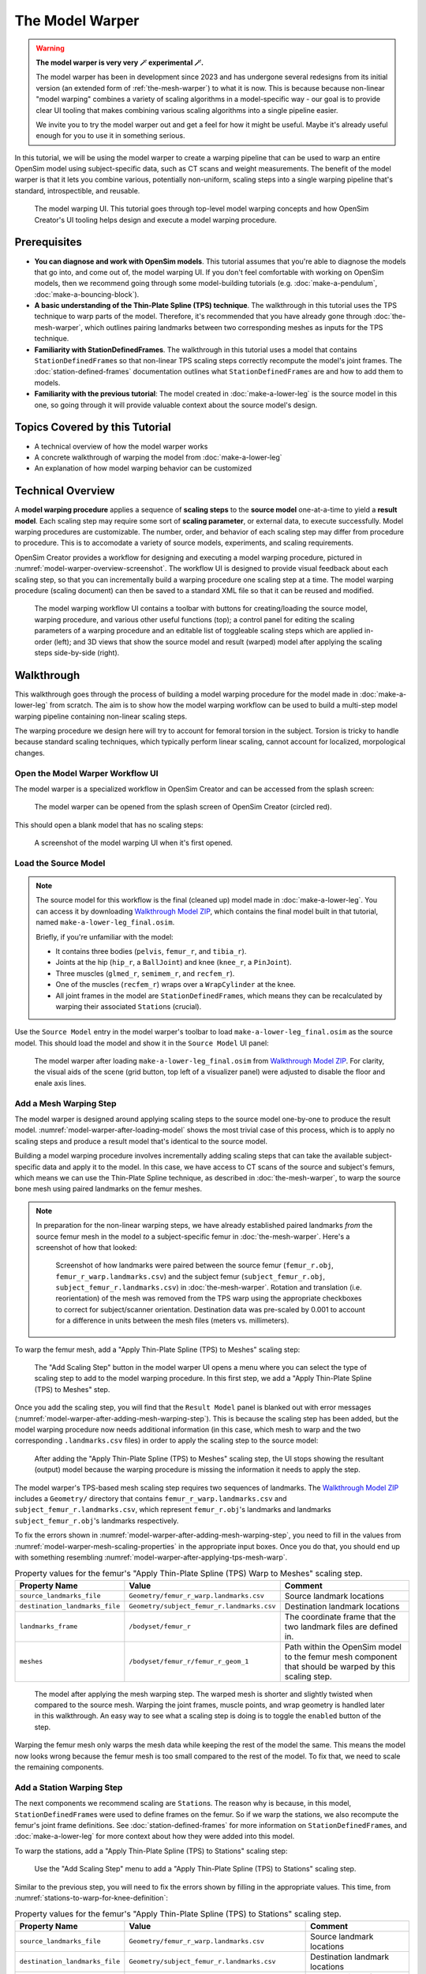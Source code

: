 .. _the-model-warper:

The Model Warper
================

.. warning::

    **The model warper is very very 🪄 experimental 🪄.**

    The model warper has been in development since 2023 and has undergone several
    redesigns from its initial version (an extended form of :ref:`the-mesh-warper`)
    to what it is now. This is because because non-linear "model warping" combines
    a variety of scaling algorithms in a model-specific way - our goal is to
    provide clear UI tooling that makes combining various scaling algorithms into a
    single pipeline easier.

    We invite you to try the model warper out and get a feel for how it might be
    useful. Maybe it's already useful enough for you to use it in something
    serious.

In this tutorial, we will be using the model warper to create a warping pipeline that
can be used to warp an entire OpenSim model using subject-specific data, such as CT
scans and weight measurements. The benefit of the model warper is that it lets you
combine various, potentially non-uniform, scaling steps into a single warping pipeline
that's standard, introspectible, and reusable.

.. _model-warper-ui:
.. figure:: _static/the-model-warper/model-warper.jpeg
    :width: 60%

    The model warping UI. This tutorial goes through top-level model warping concepts
    and how OpenSim Creator's UI tooling helps design and execute a model warping
    procedure.


Prerequisites
-------------

* **You can diagnose and work with OpenSim models**. This tutorial assumes that
  you're able to diagnose the models that go into, and come out of, the model
  warping UI. If you don't feel comfortable with working on OpenSim models, then
  we recommend going through some model-building tutorials (e.g. :doc:`make-a-pendulum`,
  :doc:`make-a-bouncing-block`).

* **A basic understanding of the Thin-Plate Spline (TPS) technique**. The walkthrough
  in this tutorial uses the TPS technique to warp parts of the model. Therefore, it's
  recommended that you have already gone through :doc:`the-mesh-warper`, which outlines
  pairing landmarks between two corresponding meshes as inputs for the TPS technique.

* **Familiarity with StationDefinedFrames**. The walkthrough in this tutorial uses 
  a model that contains ``StationDefinedFrame``\s so that non-linear TPS scaling steps
  correctly recompute the model's joint frames. The :doc:`station-defined-frames`
  documentation outlines what ``StationDefinedFrame``\s are and how to add them to
  models.

* **Familiarity with the previous tutorial**: The model created in :doc:`make-a-lower-leg`
  is the source model in this one, so going through it will provide valuable context about
  the source model's design.


Topics Covered by this Tutorial
-------------------------------

* A technical overview of how the model warper works
* A concrete walkthrough of warping the model from :doc:`make-a-lower-leg`
* An explanation of how model warping behavior can be customized


Technical Overview
------------------

A **model warping procedure** applies a sequence of **scaling steps** to the
**source model** one-at-a-time to yield a **result model**. Each scaling
step may require some sort of **scaling parameter**, or external data, to execute
successfully. Model warping procedures are customizable. The number, order, and
behavior of each scaling step may differ from procedure to procedure. This is to
accomodate a variety of source models, experiments, and scaling requirements.

OpenSim Creator provides a workflow for designing and executing a model warping
procedure, pictured in :numref:`model-warper-overview-screenshot`. The workflow
UI is designed to provide visual feedback about each scaling step, so that you
can incrementally build a warping procedure one scaling step at a time. The model
warping procedure (scaling document) can then be saved to a standard XML file so
that it can be reused and modified.

.. _model-warper-overview-screenshot:
.. figure:: _static/the-model-warper/model-warper.jpeg
    :width: 60%

    The model warping workflow UI contains a toolbar with buttons for creating/loading
    the source model, warping procedure, and various other useful functions (top); a
    control panel for editing the scaling parameters of a warping procedure and
    an editable list of toggleable scaling steps which are applied in-order (left);
    and 3D views that show the source model and result (warped) model after applying
    the scaling steps side-by-side (right).


Walkthrough
-----------

This walkthrough goes through the process of building a model warping procedure for the
model made in :doc:`make-a-lower-leg` from scratch. The aim is to show how the model
warping workflow can be used to build a multi-step model warping pipeline containing
non-linear scaling steps.

The warping procedure we design here will try to account for femoral torsion in the
subject. Torsion is tricky to handle because standard scaling techniques, which
typically perform linear scaling, cannot account for localized, morpological
changes.


Open the Model Warper Workflow UI
^^^^^^^^^^^^^^^^^^^^^^^^^^^^^^^^^

The model warper is a specialized workflow in OpenSim Creator and can be accessed from the
splash screen:

.. figure:: _static/the-model-warper/model-warper-open-button-on-splash-screen.jpeg
    :width: 60%

    The model warper can be opened from the splash screen of OpenSim Creator (circled red).

This should open a blank model that has no scaling steps:

.. figure:: _static/the-model-warper/blank-model-warper-ui.jpeg
    :width: 60%

    A screenshot of the model warping UI when it's first opened.


Load the Source Model
^^^^^^^^^^^^^^^^^^^^^

.. note::

  The source model for this workflow is the final (cleaned up) model made in :doc:`make-a-lower-leg`. You
  can access it by downloading `Walkthrough Model ZIP`_, which contains the final model built in
  that tutorial, named ``make-a-lower-leg_final.osim``.

  Briefly, if you're unfamiliar with the model:

  - It contains three bodies (``pelvis``, ``femur_r``, and ``tibia_r``).
  - Joints at the hip (``hip_r``, a ``BallJoint``) and knee (``knee_r``, a ``PinJoint``).
  - Three muscles (``glmed_r``, ``semimem_r``, and ``recfem_r``).
  - One of the muscles (``recfem_r``) wraps over a ``WrapCylinder`` at the knee.
  - All joint frames in the model are ``StationDefinedFrame``\s, which means they can be recalculated
    by warping their associated ``Station``\s (crucial).


Use the ``Source Model`` entry in the model warper's toolbar to load ``make-a-lower-leg_final.osim``
as the source model. This should load the model and show it in the ``Source Model`` UI panel:

.. _model-warper-after-loading-model:
.. figure:: _static/the-model-warper/model-warper-after-loading-source-model.jpeg
    :width: 60%

    The model warper after loading ``make-a-lower-leg_final.osim`` from `Walkthrough Model ZIP`_. For
    clarity, the visual aids of the scene (grid button, top left of a visualizer panel) were
    adjusted to disable the floor and enale axis lines.


Add a Mesh Warping Step
^^^^^^^^^^^^^^^^^^^^^^^

The model warper is designed around applying scaling steps to the source model one-by-one
to produce the result model. :numref:`model-warper-after-loading-model` shows the most
trivial case of this process, which is to apply no scaling steps and produce a result
model that's identical to the source model.

Building a model warping procedure involves incrementally adding scaling steps that
can take the available subject-specific data and apply it to the model. In this
case, we have access to CT scans of the source and subject's femurs, which means
we can use the Thin-Plate Spline technique, as described in :doc:`the-mesh-warper`,
to warp the source bone mesh using paired landmarks on the femur meshes.

.. note::

  In preparation for the non-linear warping steps, we have already established paired
  landmarks *from* the source femur mesh in the model *to* a subject-specific femur
  in :doc:`the-mesh-warper`. Here's a screenshot of how that looked:

  .. figure:: _static/the-model-warper/mesh-warper-showing-basic-TPS-warp-of-femur.jpeg
    :width: 40%

    Screenshot of how landmarks were paired between the source femur (``femur_r.obj``,
    ``femur_r_warp.landmarks.csv``) and the subject femur (``subject_femur_r.obj``,
    ``subject_femur_r.landmarks.csv``) in :doc:`the-mesh-warper`. Rotation and
    translation (i.e. reorientation) of the mesh was removed from the TPS warp using the
    appropriate checkboxes to correct for subject/scanner orientation. Destination data
    was pre-scaled by 0.001 to account for a difference in units between the mesh
    files (meters vs. millimeters).


To warp the femur mesh, add a "Apply Thin-Plate Spline (TPS) to Meshes" scaling step:

.. _model-warper-apply-tps-to-meshes-button:
.. figure:: _static/the-model-warper/apply-thin-plate-spline-to-meshes-scaling-step-button.jpeg
    :width: 60%

    The "Add Scaling Step" button in the model warper UI opens a menu where you can select
    the type of scaling step to add to the model warping procedure. In this first step, we
    add a "Apply Thin-Plate Spline (TPS) to Meshes" step.

Once you add the scaling step, you will find that the ``Result Model`` panel is blanked out with
error messages (:numref:`model-warper-after-adding-mesh-warping-step`). This is because the scaling
step has been added, but the model warping procedure now needs additional information (in this case,
which mesh to warp and the two corresponding ``.landmarks.csv`` files) in order to apply the
scaling step to the source model:

.. _model-warper-after-adding-mesh-warping-step:
.. figure:: _static/the-model-warper/error-after-adding-mesh-warping-scaling-step.jpeg
    :width: 60%

    After adding the "Apply Thin-Plate Spline (TPS) to Meshes" scaling step, the UI stops showing
    the resultant (output) model because the warping procedure is missing the information it needs
    to apply the step.

The model warper's TPS-based mesh scaling step requires two sequences of landmarks. The
`Walkthrough Model ZIP`_ includes a ``Geometry/`` directory that contains ``femur_r_warp.landmarks.csv``
and ``subject_femur_r.landmarks.csv``, which represent ``femur_r.obj``\'s landmarks and
landmarks ``subject_femur_r.obj``\'s landmarks respectively.

To fix the errors shown in :numref:`model-warper-after-adding-mesh-warping-step`, you need to fill
in the values from :numref:`model-warper-mesh-scaling-properties` in the appropriate input boxes. Once
you do that, you should end up with something resembling :numref:`model-warper-after-applying-tps-mesh-warp`.

.. _model-warper-mesh-scaling-properties:
.. list-table:: Property values for the femur's "Apply Thin-Plate Spline (TPS) Warp to Meshes" scaling step.
   :widths: 25 25 50
   :header-rows: 1

   * - Property Name
     - Value
     - Comment
   * - ``source_landmarks_file``
     - ``Geometry/femur_r_warp.landmarks.csv``
     - Source landmark locations
   * - ``destination_landmarks_file``
     - ``Geometry/subject_femur_r.landmarks.csv``
     - Destination landmark locations
   * - ``landmarks_frame``
     - ``/bodyset/femur_r``
     - The coordinate frame that the two landmark files are defined in.
   * - ``meshes``
     - ``/bodyset/femur_r/femur_r_geom_1``
     - Path within the OpenSim model to the femur mesh component that should be warped by this scaling step.

.. _model-warper-after-applying-tps-mesh-warp:
.. figure:: _static/the-model-warper/after-applying-tps-mesh-warp.jpeg
    :width: 60%

    The model after applying the mesh warping step. The warped mesh is shorter
    and slightly twisted when compared to the source mesh. Warping the joint frames, muscle
    points, and wrap geometry is handled later in this walkthrough. An easy way to see what
    a scaling step is doing is to toggle the ``enabled`` button of the step.


Warping the femur mesh only warps the mesh data while keeping the rest of the model the
same. This means the model now looks wrong because the femur mesh is too small compared
to the rest of the model. To fix that, we need to scale the remaining components.

.. _model-warper_add-station-warping-step:

Add a Station Warping Step
^^^^^^^^^^^^^^^^^^^^^^^^^^

The next components we recommend scaling are ``Station``\s. The reason why is because, in
this model, ``StationDefinedFrame``\s were used to define frames on the femur. So if we
warp the stations, we also recompute the femur's joint frame definitions. See :doc:`station-defined-frames`
for more information on ``StationDefinedFrame``\s, and :doc:`make-a-lower-leg` for more
context about how they were added into this model.

To warp the stations, add a "Apply Thin-Plate Spline (TPS) to Stations" scaling step:

.. figure:: _static/the-model-warper/apply-thin-plate-spline-to-stations-scaling-step-button.jpeg
    :width: 60%

    Use the "Add Scaling Step" menu to add a "Apply Thin-Plate Spline (TPS) to Stations" scaling step.

Similar to the previous step, you will need to fix the errors shown by filling in
the appropriate values. This time, from :numref:`stations-to-warp-for-knee-definition`:

.. _stations-to-warp-for-knee-definition:
.. list-table:: Property values for the femur's "Apply Thin-Plate Spline (TPS) to Stations" scaling step.
   :widths: 25 25 50
   :header-rows: 1

   * - Property Name
     - Value
     - Comment
   * - ``source_landmarks_file``
     - ``Geometry/femur_r_warp.landmarks.csv``
     - Source landmark locations
   * - ``destination_landmarks_file``
     - ``Geometry/subject_femur_r.landmarks.csv``
     - Destination landmark locations
   * - ``landmarks_frame``
     - ``/bodyset/femur_r``
     - The coordinate frame that the two landmark files are defined in.
   * - ``stations``
     - ``/bodyset/femur_r/femur_r_epicondyle_centroid``, ``/bodyset/femur_r/femur_r_epicondyle_lat``, ``/bodyset/femur_r/femur_r_epicondyle_med``, ``/bodyset/femur_r/femur_r_head_center``, ``/markerset/RT1``, ``/markerset/RT2``, ``/markerset/RT3``, and ``/markerset/RKNE``
     - Path within the OpenSim model to the ``Station``\s that should be warped by this scaling step.
     
After warping the stations, the femur should now be correctly joined to the pelvis and knee, but
some further adjustments are still necessary:

.. _model-warper-after-applying-tps-frame-station-warp:
.. figure:: _static/the-model-warper/after-applying-tps-frame-station-warp.jpeg
    :width: 60%

    The model after applying the station warping step to ``Station``\s attached to
    the femur. Compared to :numref:`model-warper-after-applying-tps-mesh-warp`,
    it can be seen that the pelvis and knee joint frames are now correctly joined
    with the warped femur mesh, but a muscle (``glmed_r``) is clearly detatched
    from the femur.


Add a Path Point Warping Step
^^^^^^^^^^^^^^^^^^^^^^^^^^^^^

The muscle point ``glmed_r-P2`` is defined in terms of the femur in the source model, so
it must also be warped. This process is simliar to :ref:`model-warper_add-station-warping-step`.

To warp the muscle path point, add a "Apply Thin-Plate Spline (TPS) to Path Points" scaling step:

.. figure:: _static/the-model-warper/apply-thin-plate-spline-to-path-points-scaling-step-button.jpeg
    :width: 60%

    Use the "Add Scaling Step" menu to add a "Apply Thin-Plate Spline (TPS) to Path Points" scaling step.

Similar to the previous step, you will need to fix the errors shown by filling in
the appropriate values. This time, from :numref:`path-points-to-warp-for-knee-definition`:

.. _path-points-to-warp-for-knee-definition:
.. list-table:: Property values for the femur's "Apply Thin-Plate Spline (TPS) to Path Points" scaling step.
   :widths: 25 25 50
   :header-rows: 1

   * - Property Name
     - Value
     - Comment
   * - ``source_landmarks_file``
     - ``Geometry/femur_r_warp.landmarks.csv``
     - Source landmark locations
   * - ``destination_landmarks_file``
     - ``Geometry/subject_femur_r.landmarks.csv``
     - Destination landmark locations
   * - ``landmarks_frame``
     - ``/bodyset/femur_r``
     - The coordinate frame that the two landmark files are defined in.
   * - ``path_points``
     - ``/forceset/glmed_r/path/glmed_r-P2``
     - Path within the OpenSim model to the muscle path point(s) that should be warped.

After warping ``glmed_r-P2``, you should see that it is now correctly attached to the warped femur:

.. _model-warper-after-applying-tps-path-points-warp:
.. figure:: _static/the-model-warper/after-applying-tps-path-points-warp.jpeg
    :width: 60%

    The model after applying the path point warping step to ``glmed_r-P2``. Compared
    to :numref:`model-warper-after-applying-tps-frame-station-warp`, it can be seen that the
    ``glmed_r`` muscle now correctly attaches to the warped femur mesh.


Manually Scale Other Body Segments
^^^^^^^^^^^^^^^^^^^^^^^^^^^^^^^^^^

To keep this tutorial brief, we will only non-linearly warp the femur. If warping was required
on the other body segments, the same steps would be used. Here, the other body segments (``pelvis``, ``tibia_r``),
will be manually scaled with a scale factor. This is equivalent to the scaling that's already
available in OpenSim.

.. note::
  
  The scale factors used in this section were approximated using the scale and inverse
  kinematics tools in OpenSim on experimental marker data collected from the subject. This
  is a common way to scale models in OpenSim. However, we have omitted scaling ``femur_r``
  here because it has already been warped by the other Thin-Plate Spline (TPS) scaling
  steps.

  If you're curious about the difference between linear and non-linear scaling, the equivalent
  ``femur_r`` linear scale factors would be ``(0.853983, 0.826068, 0.839395)``. You could even
  add a manual scaling step for ``femur_r`` here and disable the TPS warping steps to create
  a side-by-side comparison of the two scaling techniques.

To manually scale ``pelvis``, add a "Manually Scale Body Segments" scaling step:

.. figure:: _static/the-model-warper/apply-manual-scale-scaling-step-button.jpeg
    :width: 60%

    Use the "Add Scaling Step" menu to add a "Manually Scale Body Segments" scaling step.

And add ``/bodyset/pelvis`` to ``bodies``, followed by setting the ``scale_factors`` to
``(0.75828, 0.73484, 0.771248)``. Next, add a second "Manually Scale Body Segments" scaling
step with ``/bodyset/tibia_r`` in ``bodies`` and ``scale_factors`` of ``(0.776503, 0.849965, 0.890335)``.

You should end up with two manual scaling steps for the other two body segments, which
should scale the rest of the model to roughly match the femur:

.. figure:: _static/the-model-warper/after-applying-manual-scaling-steps.jpeg
    :width: 60%

    The model after applying manual scaling steps to ``pelvis`` and ``tibia_r``. Compared
    to :numref:`model-warper-after-applying-tps-path-points-warp`, it can be seen that the
    pelvis and tibia are smaller and more closely match the size of the (warped) femur.


Scale Wrap Cylinder
^^^^^^^^^^^^^^^^^^^

.. error::
  
  TODO: there are appropriate wrap-cylinder-scaling steps available but the markers that
  were supplied don't include a knee surface marker and it might be better to supply a
  "manually scale wrap objects" scaling step to match the previous manual scaling step -
  depends if everything should be point-driven!


Export Result Model
^^^^^^^^^^^^^^^^^^^

With everything warped, we can now export the result model as a new OpenSim model.

Exporting was possible at any point in the walkthrough where there wasn't any error messages shown in
the result model panel, and it can be good idea to occasionally export the model to explore what
scaling steps are missing. The export process involves clicking the "Export Warped Model" button,
located in the toolbar:

.. figure:: _static/the-model-warper/export-warped-model-button.jpeg
    :width: 60%

    To export the warped result model, press the green "Export Warped Model" (circled in red). This
    will apply all scaling steps to the source model and create a new OpenSim model in memory that
    can be edited, examined, or saved in the model editor. The gear icon (⚙️) next to the button
    shows some customization points (e.g. where the exporter should write warped mesh data).

.. warning::

  If your warped model needs to be compatible with OpenSim <4.6, you should also enable the
  "Bake StationDefinedFrames" option using the gear icon (⚙️) next to the "Export Warped Model"
  button:

  .. figure:: _static/the-model-warper/bake-station-defined-frames-option.jpeg
    :width: 40%

    The "Bake StationDefinedFrames" checkbox causes the model warper to also convert all
    ``StationDefinedFrame``\s in the source model into ``PhysicalOffsetFrame``\s, which are
    compatible with OpenSim <4.6.

This will then open a standard OpenSim model editor tab (:numref:`model-editor-after-exporting-model`, the
same workflow that's used to edit an ``.osim`` file). You can then save the ``.osim`` file, if you'd
like, or investigate/edit the resulting model further.

.. _model-editor-after-exporting-model:
.. figure:: _static/the-model-warper/final-exported-model.jpeg
    :width: 60%

    The final warped model after exporting it, which opens it in the model editor workflow. The exported
    model is only held in memory, rather than written to disk, so you'll need to save it. All the usual
    ``.osim`` model editing capabilities are available in this workflow (e.g. live muscle moment arm
    plotting, as pictured), so you can also perform any final investigations/edits here before saving
    the model.


Summary
^^^^^^^

In this tutorial, we built a subject-specific warping pipeline using the model warper in OpenSim
Creator. We warped the femur with Thin-Plate Spline (TPS) techniques, adjusted stations and muscle path
points to maintain correct anatomical relationships, and manually scaled the pelvis and tibia. By
incrementally adding and customizing scaling steps, we created a reusable pipeline that accounted
for non-linear changes such as femoral torsion.

Main takeaways:

- We combined multiple scaling steps (mesh, station, path point, manual) into one pipeline.
- TPS warping handled localized, non-linear changes while manual scaling adjusted remaining segments.
- Using ``StationDefinedFrames`` ensured joint frames updated correctly during warping.
- The result was a reusable, exportable OpenSim model tailored to subject-specific data.


Next Steps
^^^^^^^^^^

- **Validate and analyze the warped model**. Leverage OpenSim Creator’s built-in tools to plot
  and monitor model quantities (e.g., joint frames, muscle paths, moments). You can also export
  your warped model and examine it in the full OpenSim GUI, which provides additional analysis
  workflows such as Static Optimization, Computed Muscle Control, and Inverse Dynamics.

- **Enhance model fidelity by scaling inertial properties**. Consider expanding your pipeline
  to include mass and inertia scaling of the rigid body segments—a capability that isn’t yet
  supported natively in OpenSim Creator. Adjusting these properties using external tools or
  manual methods can significantly improve dynamic simulation accuracy (e.g., joint moments and balance).

- **Explore muscle parameter scaling for realistic muscle dynamics**. To refine the muscular behavior
  in your model, you can adjust key muscle parameters—such as maximum isometric force, optimal fiber
  length, tendon slack length, and contraction velocity—which are available in OpenSim’s muscle
  components.

.. _Walkthrough Model ZIP: _static/the-model-warper/make-a-lower-leg_resources.zip
